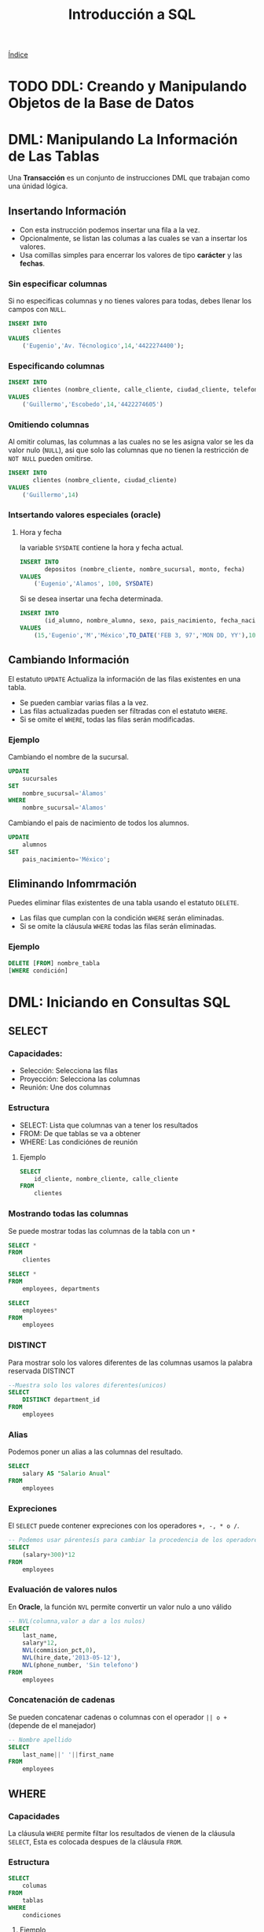 #+TITLE: Introducción a SQL
#+startup: fold
#+options: toc:4

[[file:~/org/Files/index.org][Índice]]

* TODO DDL: Creando y Manipulando Objetos de la Base de Datos
* DML: Manipulando La Información de Las Tablas
Una *Transacción* es un conjunto de instrucciones DML que trabajan como una únidad lógica.
** Insertando Información
- Con esta instrucción podemos insertar una fila a la vez.
- Opcionalmente, se listan las columas a las cuales se van a insertar los valores.
- Usa comillas simples para encerrar los valores de tipo *carácter* y las *fechas*.
*** Sin especificar columnas
Si no especificas columnas y no tienes valores para todas, debes llenar los campos con =NULL=.
#+begin_src sql
INSERT INTO
       clientes
VALUES
    ('Eugenio','Av. Técnologico',14,'4422274400');
#+end_src

*** Especificando columnas
#+begin_src sql
INSERT INTO
       clientes (nombre_cliente, calle_cliente, ciudad_cliente, telefono)
VALUES
    ('Guillermo','Escobedo',14,'4422274605')
#+end_src

*** Omitiendo columnas
Al omitir columas, las columnas a las cuales no se les asigna valor se les da valor nulo (=NULL=),
asi que solo las columnas que no tienen la restricción de =NOT NULL= pueden omitirse.
#+begin_src sql
INSERT INTO
       clientes (nombre_cliente, ciudad_cliente)
VALUES
    ('Guillermo',14)
#+end_src

*** Intsertando valores especiales (oracle)
**** Hora y fecha
la variable =SYSDATE= contiene la hora y fecha actual.
#+begin_src sql
INSERT INTO
       depositos (nombre_cliente, nombre_sucursal, monto, fecha)
VALUES
    ('Eugenio','Alamos', 100, SYSDATE)
#+end_src
Si se desea insertar una fecha determinada.
#+begin_src sql
INSERT INTO
       (id_alumno, nombre_alumno, sexo, pais_nacimiento, fecha_nacimiento, carrera)
VALUES
    (15,'Eugenio','M','México',TO_DATE('FEB 3, 97','MON DD, YY'),1000)
#+end_src

** Cambiando Información
El estatuto =UPDATE= Actualiza la información de las filas existentes en una tabla.
- Se pueden cambiar varias filas a la vez.
- Las filas actualizadas pueden ser filtradas con el estatuto =WHERE=.
- Si se omite el =WHERE=, todas las filas serán modificadas.
*** Ejemplo
Cambiando el nombre de la sucursal.
#+begin_src sql
UPDATE
    sucursales
SET
    nombre_sucursal='Álamos'
WHERE
    nombre_sucursal='Alamos'
#+end_src
Cambiando el pais de nacimiento de todos los alumnos.
#+begin_src sql
UPDATE
    alumnos
SET
    pais_nacimiento='México';
#+end_src

** Eliminando Infomrmación
Puedes eliminar filas existentes de una tabla usando el estatuto =DELETE=.
- Las filas que cumplan con la condición =WHERE= serán eliminadas.
- Si se omite la cláusula =WHERE= todas las filas serán eliminadas.
*** Ejemplo
#+begin_src sql
DELETE [FROM] nombre_tabla
[WHERE condición]
#+end_src

* DML: Iniciando en Consultas SQL
** SELECT
*** Capacidades:
- Selección: Selecciona las filas
- Proyección: Selecciona las columnas
- Reunión: Une dos columnas
*** Estructura
- SELECT: Lista que columnas van a tener los resultados
- FROM: De que tablas se va a obtener
- WHERE: Las condiciónes de reunión
**** Ejemplo
#+begin_src sql
SELECT
    id_cliente, nombre_cliente, calle_cliente
FROM
    clientes
#+end_src

*** Mostrando todas las columnas
Se puede mostrar todas las columnas de la tabla con un =*=
#+description: Selecciona todas las columnas de la tabla clientes
#+begin_src sql
SELECT *
FROM
    clientes
#+end_src

#+description: Selecciona todas las columnas de las tablas clientes y departmens
#+begin_src sql
SELECT *
FROM
    employees, departments
#+end_src

#+description: Selecciona todas las columnas de la tabla employees
#+begin_src sql
SELECT
    employees*
FROM
    employees
#+end_src

*** DISTINCT
Para mostrar solo los valores diferentes de las columnas usamos la palabra reservada DISTINCT
#+begin_src sql
--Muestra solo los valores diferentes(unicos)
SELECT
    DISTINCT department_id
FROM
    employees
#+end_src

*** Alias
Podemos poner un alias a las columnas del resultado.
#+begin_src sql
SELECT
    salary AS "Salario Anual"
FROM
    employees
#+end_src

*** Expreciones
El =SELECT= puede contener expreciones con los operadores =+, -, * o /=.
#+begin_src sql
-- Podemos usar párentesís para cambiar la procedencia de los operadores
SELECT
    (salary+300)*12
FROM
    employees
#+end_src

*** Evaluación de valores nulos
En *Oracle*, la función =NVL= permite convertir un valor nulo a uno válido
#+begin_src sql
-- NVL(columna,valor a dar a los nulos)
SELECT
    last_name,
    salary*12,
    NVL(commision_pct,0),
    NVL(hire_date,'2013-05-12'),
    NVL(phone_number, 'Sin telefono')
FROM
    employees
#+end_src

*** Concatenación de cadenas
Se pueden concatenar cadenas o columnas con el operador =|| o += (depende de el manejador)
#+begin_src sql
-- Nombre apellido
SELECT
    last_name||' '||first_name
FROM
    employees
#+end_src

** WHERE
*** Capacidades
La cláusula =WHERE= permite filtar los resultados de vienen de la cláusula =SELECT=,
Esta es colocada despues de la cláusula =FROM=.
*** Estructura
#+begin_src sql
SELECT
    columas
FROM
    tablas
WHERE
    condiciones
#+end_src
**** Ejemplo
#+description: esta consulta mostrará todas las columnas de la tabla employees donde department_id sea igual a 60
#+begin_src sql
SELECT *
FROM
    employees
WHERE
    department_id = 60;
#+end_src

*** Cadenas de caracteres y fechas
- Los caracteres de tipo string y fechas son delimitados con comillas simples.
- Son sensibles a Mayusculas.
- Las fechas son sensibles a un formato, para conocer este formato podemos hacer.
  #+begin_src sql
SELECT sysdate
FROM dual;
  #+end_src
- Las fechas pueden requerir la función =TO_DATE= para ser utilizadas en el =WHERE=.
*** Operadores de comparación
Se pueden usar los operadores de comparación \=, >,>\= y !=
#+begin_src sql
SELECT
    last_name, salary, commision_pct
FROM
    employees
WHERE
    commision_pct <= .2;
#+end_src

*** Operador BETWEEN
Este opreador se puede usar con cualquer tipo de dato y filtra entre dos valores dados (inclusivo)
#+begin_src sql
SELECT
    last_name, salary
FROM
    employees
WHERE
    salary BETWEEN 1500 AND 25000;
#+end_src

*** Operador IN
Concuerda con cualquer valor contenido en la lista. =IN(lista de valores)=
#+begin_src sql
SELECT
    last_name, salary, manager_id
FROM
    employees
WHERE
    manager_id IN (120, 123);
#+end_src

*** Operador LIKE
Sirve para hacer búsquedas con comodines de cadenas de caracteres.
- El símbolo =%= representa cero o varios caracteres.
- El símbolo =_= representa un cáracter.
#+begin_src sql
SELECT last_name
FROM employees
WHERE last_name LIKE 'S%';
#+end_src
Podemos combinar ambos patrones para concordar con una busqueda más compleja.
*** Operador IS NULL
Se usa para buscar valores nulos.
#+begin_src sql
SELECT
    last_name, manager_id
FROM
    employees
WHERE
    manager_id IS NULL;
#+end_src

*** Operadores lógicos
Estos operadores pueden ser usados con los () para hacer busquedas más específicas.
**** Operador AND
#+begin_src sql
SELECT
    employee_id, last_name, job_id, salary
FROM
    employees
WHERE
    salary >= 1100
    AND job_id='SA_MAN'
#+end_src

**** Operador OR
#+begin_src sql
SELECT
    employee_id, last_name, job_id, salary
FROM
    employees
WHERE
    salary >= 11000
    OR job_id='SA_MAN';
#+end_src

**** Operador NOT
#+begin_src sql
SELECT
    employee_id, last_name, job_id, salary
FROM
    employees
WHERE
    job_id NOT IN ('HR_REP','MK_REP'
                  'SA_REP','PU_MAN');
#+end_src

** ORDER BY
Esta cláusula nos permite ordenar las tablas de salida, puede ser
- =ASC= : de manera acendente.
- =DESC= : de manera decendente.
Esta clausula siempre debe estar al final, en la últma instrucción.
*** Decendente y Acentendente
Por defecto se ordena de manera acendente.
#+begin_src sql
SELECT
    last_name, salary*12, department_id, hire_date AS "Fecha de Contrato"
FROM
    employees
ORDER BY
      hire_date DESC;
#+end_src
En =ORDER BY= podemos ordenar llamando al alias de hire_date =ORDER BY "Fecha de Contrato" DESC;=.
*** Podemos ordenar múltiples columas en un orden
#+begin_src sql
SELECT
    last_name, salary*12, department_id depto, hire_date AS "Fecha de Contrato"
FROM
    employees
ORDER BY
      depto, hire_date;
#+end_src

*** Ordenando con columnas no proyectadas
#+begin_src sql
SELECT
    last_name, salary, department_id
FROM
    employees
ORDER BY
      job_id;
#+end_src
Podemos ordenar en base a columnas no proyectadas con el =SELECT=.
*** Ordenando con expresiones
#+begin_src sql
SELECT
    last_name, salary, department_id
FROM
    employees
ORDER BY
      salary*12;
#+end_src
Podemos usar expreciones para ordenar nuestras columnas.
* DML: Funciones Sobre Filas Individuales
- Manipulan unidades de dato.
- Varios argumentos, un valor de salida.
- Actuan sobre cada una de las filas regresadas.
- Regresan un resultado por fila.
- Pueden modificar tipos de dato.
- Pueden ser anidadas.
  + =nombre_funcion (columna | expreción , [arg1,arg2,...])=
** Funciones caracter
*** Case Conversion Function
Cambian las mayúsculas y minúsculas de cadenas de caracteres.
| Función                 | Resultado  |
|-------------------------+------------|
| =LOWER('SQL Course')=   | sql course |
| =UPPER('SQL Course')=   | SQL COURSE |
| =INITCAP('SQL Course')= | Sql Course |

*** Ejemplo
Si desconocemos cómo esta la información en la base de datos,
nos conviene convertir a minúsculas lo que obtenemos de la base de datos y hacer la comparación.
#+begin_src sql
SELECT
    employee_id, last_name, department_id
FROM
    employee
WHERE
    LOWER(last_name) = 'king';
#+end_src

** Funciones de manpulación de caracteres
Manipulan caracteres.
| Función                   | Resultado  |
|---------------------------+------------|
| =CONCAT('Good','String')= | GoodSrting |
| =SUBSTR('String',1,3)=    | Str        |
| =LENGTH('String')=        | 6          |
| =INSTR('String',r)=       | 3          |
| =LPAD(SALARY,10,'*')=     | ******500  |
*** Ejemplo

#+begin_src sql
SELECT
    last_name, CONCAT(last_name,first_name), LENGTH(last_name), INSTR(last_name,'s')
FROM
    employees
WHERE
    SUBSTR(last_name, 2, 2) = 'ar';
#+end_src

Dando como resultado la tabla:

| last_name | CONCAT(last_name,first_name) | LENGTH(last_name) | INSTR(last_name,'s') |
|-----------+------------------------------+-------------------+----------------------|
| Marke     | MarkeSteven                  |                 6 |                    0 |
| Hartstein | HartsteinMichael             |                 9 |                    5 |
| Vargas    | VargasPeter                  |                 6 |                    6 |

** Funciones Númericas
| Función           | Resultado |
|-------------------+-----------|
| =ROUND(45.926,2)= |     45,93 |
| =TRUNC(45.926,2)= |     45.92 |
| =MOD(1600, 300)=  |       100 |
** Trabajando con Fechas
- Oracle almacena las fechas internamente en un formato númerico: siglo, año, mes, día, horas, minutos, segundos.
- El formato por defecto en México es =DD/MM/YY=.
- =SYSDATE= es una función que retorna la fecha y hora de sistema.
- =DUAL= es una tabla comodín que se usa para ver =SYSDATE=.
*** Usando Funciones de Fecha

| Función                                  | Resultado   |
|------------------------------------------+-------------|
| =MONTHS_BETWEEN('01/09/95', '11/01/94')= | 19.6774194  |
| =ADD_MONTHS('11/01/94',6)=               | '11-JUL-94' |
| =NEXT_DAY('01/09/95','Viernes')=         | '08-SEP-95' |
| =LAST_DAY('01/09/95')=                   | '30-SEP-95' |
| =ROUND(TO_DATE('25/07/95'),'MONTH')=     | '01/08/95'  |
| =ROUND(TO_DATE('25/07/95'),'YEAR')=      | '01/01/96'  |
| =TRUNC(TO_DATE('25/07/95'),'MONTH')=     | '01/07/96'  |
| =TRUNC(TO_DATE('25/07/95'),'YEAR')=      | '01/01/95'  |

*Nota*: Se debe de escribir en inglés el segundo argumento.
** Conversión Implicita de Tipos de Datos
En asignaciones, Oracle puede convertir automáticamente.
| De              | A        |
|-----------------+----------|
| VARCHAR2 o CHAR | NUMERO   |
| VARCHAR2 o CHAR | FECHA    |
| NUMERO          | VARCHAR2 |
| FECHA           | VARCHAR2 |

En evaluación de expresiones, Oracle puede convertir automáticamente.
| De              | A      |
|-----------------+--------|
| VARCHAR2 o CHAR | NUMERO |
| VARCHAR2 o CHAR | FECHA  |

** Función TO_CHAR con Fechas
=TO_CHAR(fecha, 'formato')=
- El modelo de formato debe ser encerrado entre comillas simples y es sensible a Mayúsculas.
- Puede Incluir cualquier elemento de formato válido de fecha.
- Puede utilizarse un *Fm* para remover blancos o ceros a la izquerda.
*** Modelos de formato para fechas
| Modelo de formato | Significado                                |
|-------------------+--------------------------------------------|
| YYYY              | Año completo con números                   |
| YEAR              | Año completo en palabras                   |
| MM                | Mes en número                              |
| MONTH             | Nombre completo del mes                    |
| D                 | Día númerico                               |
| DY                | Abreviación de 3 letras del nombre del día |
| DAY               | Nombre completo del día de la semana       |

*** Ejemplos de formato
| Modelo          | resultado     |
|-----------------+---------------|
| =HH24:MI:SS AM= | 15:45:32 AM   |
| =DD "de" MONTH= | 12 de Octubre |
| =ddspth=        | fourteenth    |

*** Ejemplo de uso
#+begin_src sql
SELECT
    last_name,
    TO_CHAR(hire_date, 'DD Month YYYY') AS "Fecha de contratación"
FROM
    employees;
#+end_src

daria resultado a:

| last_name | Fecha de contratación |
|-----------+-----------------------|
| Grant     | 13 Enero 2000         |
| Whalen    | 17 Septiembre 1987    |

** Función TO_CHAR con Números
=TO_CHAR(número, 'formato')=

Se usan las siguientes tablas de formato:

| =9= | Representa un número          |
| =0= | Fuerza un cero                |
| =$= | Muestra un signo de dólar     |
| =.= | Imprime un punto              |
| =,= | Imprime un indicador de miles |

*** Ejemplo
#+begin_src sql
SELECT
    first_name,
    TO_CHAR(salary, '$99,999') fmt_salary
FROM
    employees
WHERE
    UPPER(last_name) = 'KING';
#+end_src

| first_name | salary | fmt_salary |
|------------+--------+------------|
| Steven     |  24000 | $24,000    |
| Janette    |  10000 | $10,000    |

*** Funciones =TO_NUMBER= y =TO_DATE=
- Se usa la función =TO_NUMBER= para convertir cadenas de caracteres a números con formato.
  + =TO_NUMBER(caracter)=
- Se usa la función =TO_DATE= para convertir cadenas de caracteres a fecha con formato.
  + =TO_DATE(caracter[, 'modelo de fomato'])=
** Función NVL
Convierte de un valor nulo a uno válido.
- Se puede usar con fecha, carácter y número.
- Los tipos de dato deben coincidir.

*** Ejemplo
#+begin_src sql
SELECT
    last_name,
    salary,
    commision_pct,
    (salary*12) + NVL(commision_pct*salary,0) AS "NVL",
    (salary*12) + (commision_pct*salary) "NULL"
From
    employees;
#+end_src

Que daria como resultado:

#+CAPTION: Si no nos encargamos de los valores nulos, nuestra operación da valor nulo.
| last_name | salary | commision_pct |   NVL |  NULL |
|-----------+--------+---------------+-------+-------|
| Grant     |   7000 |           .15 | 85050 | 85050 |
| Jhonson   |   6200 |            .1 | 75020 | 75020 |
| Taylor    |   3200 |               | 38400 |       |
| Fleaur    |   3100 |               | 37200 |       |

** Función DECODE
Facilita condiciones haciendo el trabajo de un =IF-THEN-ELSE=.
#+begin_src sql
DECODE (columna/expresión, condición 1, resultado 1
                           [condición 2, resultado 2, ...
                           , default])
#+end_src

*** Ejemplo
Con la consulta:
#+begin_src sql
SELECT
    job_id,
    salary,
    DECODE (SUBSTR(job_id, 4, 3),   'MAN', salary*1.20,
                                    'CLE', salary*1.15,
                                    'REP', salary*1.10,
                                           salary) AS "Salario Ajustado"
FROM
    employees;
#+end_src

Obtenemos la tabla:
| job_id   | salary | Salario Ajustado |
|----------+--------+------------------|
| SH_CLERK |   2600 |             2990 |
| AD_ASST  |   4400 |             4400 |
| MK_MAN   |  13000 |            15600 |
| HR_REP   |   6000 |             6600 |
| AC_MGR   |  12000 |            12000 |

** Anidando Funciones
- Las funciones sobre filas individuales pueden ser anidadas a cualquier nivel.
- Las funciones anidadas son evaluadas del nivel más interno al más externo.
  + =F3(F2(F1(col,arg1),arg2),arg3)=
* DML: Obteniendo Información de Múltiples Tablas
** ¿Qué es una reunión? (JOIN)
- Se usa para consultar información de múltiples tablas.
- La condición de reunión se escribe en la clausula =WHERE=.
- El número de condiciones depende de dos cosas:
  + El número de tablas listadas en la clausula =FROM=
  + De los atributos en común que tengan las tablas.
- Si las tablas solo tienen un solo atributo en común las condiciones dependen del número de tablas.
  + Sea $n$ el numero de de tablas en la clausula =FROM=.
  + El número de condiciones de reunión serán $n-1$.

Ejemplo:
#+begin_src sql
SELECT
    tabla1.columna1,
    tabla2.columna1
FROM
    tabla1, tabla2
WHERE
    tabla1.columna_comun = tabla2.columna_comun;
#+end_src

*** Producto cartesiano
Se forma cuando:
- Se omite la condición de reunión.
- La condición de reunión es inválida.
- Todas las filas de la primer tabla se reúnen con todas las filas de la segunda tabla.

Para evitar un producto cartesiano, siempre se debe incluir una condición de reunión valida
en el =WHERE=.
**** Ejemplo
Si generamos un producto cartesiano de las tablas employees.last_name (107 Filas) y departmens.department_name (27 Filas)
Obtenemos una tabla resultante con 2849 filas ya que $107 \cdot 27 = 2849$, dando una consulta seguramente incorrecta.
** Tipos de reuniones
*** Equi join
Unimos dos tablas con un operador de igualdad, retornando solo las filas que coinciden en ambas tablas.
#+begin_src sql
SELECT
    E.employee_id,
    E.last_name,
    E.department_id,
    D.department_name,
    D.location
FROM
    employees E, departments D
WHERE
    E.department_id = D.department_id;
#+end_src

**** Uniendo más de dos tablas
#+begin_src sql
SELECT
    E.employee_id,
    E.last_name,
    E.department_id,
    D.department_name,
    D.location_id,
    L.city
FROM
    employees E, departmens D, locations L
WHERE
    E.department_id = D.department_id
    AND D.location_id = L.location_id;
#+end_src

*** Non-equi join
Usan operadores de comparación en lugar de los operadores de igualdad, además de condiciones.
#+begin_src sql
SELECT
    E.last_name,
    E.salary,
    S.grade
FROM
    employees E, salary_grades S
WHERE
    E.salary BETWEEN S.low AND S.high;
#+end_src

*** Outer join
Se usan para ver las filas que usualmente no se muestran con las condiciones de reunión (Como valores nulos).
- El simbolo del Outher join en oracle es (+), En otros manejadores puede ser *.
#+begin_src sql
SELECT
    table1.column,
    table1.column
FROM
    table1, table2
WHERE
    table1.column(+) = table2.column;
#+end_src

*** Self join
Se usan para unir una tabla con ella misma, usando alias diferentes.
#+begin_src sql
SELECT
    E.last_name||' tabaja para '||J.last_name
FROM
    employees E, employees J
WHERE
    E.manager_id = J.manager_id;
#+end_src

* DML: Funciones de Agregación
** Funciones de grupo
Operan en un conjunto de filas para dar resultados por grupo.
- Las funciones =MIN= y =MAX= pueden usarse con cualquer tipo de dato.
- Las funciones de grupo ignoran los valores nulos, por lo que es necesario el uso de la función =NVL=.

Funciones de grupo:
- =COUNT= : Cuenta los elementos.
- =MAX= : El máximo elemento.
- =MIN= : El mínimo elemento.
- =AVG= : Promedio.
- =VARIANCE= : Varianza.
- =STDDEV= : Desviación estándar.
** Funciones con Argumentos Númericos
Las funciones =AVR=, =SUM=, =MAX=, y =MIN= se pueden usar para datos númericos.

#+begin_src sql
SELECT
    AVR(salary),
    SUM(salary),
    MAX(salary),
    MIN(salary)
FROM
    employees;
#+end_src

** Función COUNT
=COUNT(*)= Retorna el número de filas de una columna.
#+begin_src sql
SELECT
    COUNT(*)
FROM
    employees;
#+end_src

Podemos contar los valores únicos.
#+begin_src sql
SELECT
    COUNT(DISTINCT last_name)
FROM
    employees;
#+end_src

** Creando grupos de datos
Podemos dividir las filas de una columna en grupos más pequeños con la cláusula =GROUP BY=.
- Si incluyes una función de grupo en la cláusula =SELECT=, *no* puedes seleccionar los resultados
  individuales, a menos que la columna individual aparezca en la cláusula =GROUP BY=, de lo contrario
  obtendras un error.
- Usa la cláusula =WHERE= para pre-excluir las filas que no necesites, antes de crear los grupos.
- No se pueden usar los alias de las columnas en la cláusula =GROUP BY=.
- Se pueden ordenar las columnas con la cáusula =ORDER BY=, que siempre debe de ser la última cáusula.
*** Ejemplo
#+begin_src sql
SELECT
    departments_id,
    AVG(salary)
FROM
    employees
GROUP BY
    department_id;
#+end_src
También es posible agrupar usando multiples columnas.

*** Consultas Ilegales
- Cualquier columna o expreción en la lista del =SELECT=, que no se encuentre en una función de grupo,
  debe de ir en la lista =GROUP BY=
- No puedes usar la cláusula =WHERE= para filtrar grupos, en ese caso debes de usar la cláusula =HAVING=.
*** Cláusula HAVING
Los grupos que coincidan con la condición =HAVING= serán mostrados.
#+begin_src sql
-- Estructura --
SELECT
    column, función_de_grupo(column)
FROM
    table
[WHERE
    condition]
[GROUP BY
    agrupar_por_expresión]
[HAVING
    condición]
[ORDER BY
    column]
#+end_src

**** Ejemplo
#+begin_src sql
SELECT
    department_name AS "Departamento",
    sum(salary) AS "Nomina Total"
FROM
    employees E, departments D
WHERE
    E.department_id = D.department_id
GROUP BY
    department_name
HAVING
    sum(salary) < 1500
ORDER BY
    "Nomina Total";
#+end_src

* DML: Subconsultas
Permiten ejecutar una consulta más pequeña dentro de una consulta.

Guia para el uso de las subconsultas:
- Siempre deben de ir encerradas entre parentesís.
- Se deben de ubicar el lado *derecho* del operador de comparación.
- No agregar la cláusula =ORDER BY= dentro de una subconsulta.
- Usar operadores sobre filas individuales con subconsultas que regresen filas individuales.
- Usar operadores sobre múltiples filas con subconsultas que regresen múltiples filas.
** Subconsultas de Una Sola Fila
- Regresan una sola fila.
- Usan operadores de comparación sobre filas individuales.
*** Ejemplo
#+begin_src sql
SELECT
    last_name||' '||first_name AS "Empleado",
    job_id,
    salary
FROM
    employees
WHERE
    job_id =    (SELECT
                    job_id,
                FROM
                    employees
                WHERE
                    employee_id = 103)
    AND salary >    (SELECT
                        salary
                    FROM
                        employees
                    WHERE
                        employee_id = 203);
#+end_src

** Subconsultas de Múltiples filas
- Regresan más de una sola fila.
- Usan comparaciones de comparación sobre múltiples filas.

Operadores de comparación en Múltiples columas:
| Operador | Descripción                                                          |
|----------+----------------------------------------------------------------------|
| =IN=     | Igual a cualquer elemento de la lista                                |
| =ANY=    | Compara el valor con cada uno de los valores que retorna la consulta |
| =ALL=    | Compara el valor con todos los valores dados por la subconsulta      |

*** Ejemplo
#+begin_src sql
SELECT
    employee_id,
    last_name,
    job_id,
    salary
FROM
    employees
WHERE
    salary < ANY (
                SELECT
                    salary
                FROM
                    employees
                WHERE
                    job_id LIKE '%_REP')
    AND job_id NOT LIKE '%_REP'
ORDER BY
    salary;
#+end_src

** Subconsultas de múltiples columnas
La consulta principal compara con los valores de una subconsulta que devuelve múltiples filas y
columas.
*** Ejemplo
Muestra el apellido, la fecha de contratación, el salario y el número de departamento de cualquier
empleado que coincida en fecha de contratación y salario con cualquier subordinado del empleado 100.

#+begin_src sql
SELECT
    last_name,
    hire_date,
    salary,
    department_id
FROM
    employees
WHERE
    (hire_date, salary) IN (SELECT
                                hire_date,
                                salary
                            FROM
                                employees
                            WHERE
                                manager_id=100)
ORDER BY
    last_name;
#+end_src

*** Subconsultas en la cáusula FROM
Se pueden hacer subconsultas en la cláusula =FROM=, esto lleva a la creación de una tabla temporal en el buffer.

#+begin_src sql
SELECT
    a.last_name,
    a.salary
    a.department_id,
    b.salavg
FROM
    employees a,    (SELECT
                        department_id,
                        AVG(salary) salavg
                    FROM
                        employees
                    GROUP BY
                        department_id) b
WHERE
    a.department_id = b.department_id
    AND a.salary > b.salavg;
#+end_src

* DML: Creando y Manipulando Objetos de la Base de Datos
** Creando una tabla usando consultas
Si el manejador tiene la opción de copiado masivo de datos (/Bulk Copy/),
es posible crear tablas (temporales o permanentes) al momento de realizar una consulta.
*** Ejemplo: Creando tablas permanentes
#+begin_src sql
SELECT
    * INTO depto100
FROM
    employees
WHERE
   department_id = 100;
#+end_src

*** Ejemplo: Creando tablas temporales
#+begin_src sql
SELECT
    ,* INTO #depto100
FROM
    employees
WHERE
    department_id = 100;
#+end_src

** Cereando una tabla usando Subconsultas
Una tabla puede ser llenada combinando la cláusula =CREATE TABLE= y una subconsulta.
- Si espeificas columas, debes de hacer coincidir el número de columas definidas
  con las columas regresadas por la subconsulta.
- Se definen nombres de consultas y valores
*** Ejemplo
#+begin_src sql
CREATE TABLE depto30 AS
    (SELECT
        employee_id empno,
        last_name,
        first_name
        salary*12 salanual,
        hire_date hiredate
    FROM
        employees
    WHERE
        department_id = 30);
#+end_src

** Vistas
Es un objeto de la Base de Datos que es una representación lógica de subconjuntos de
datos de una o más tablas.
*** ¿Por qué vistas?
- Para restringir el acceso a ciertos objetos de la base de datos.
- Para simplificar consultas complejas.
- Para permitir independencia de datos.
- Para personalizar la forma en que se muestran los mismos datos según la necesidad
  de cada tipo de usuario.
*** Estructura de las vistas
- Se incluye una subconsulta en el esta =CREATE VIEW=
- La subconsulta puede contener sintaxís compleja, incluyendo joins, subconsultas y grupos.
- La subconsulta *no* debe contener la cláusula =ORDER BY=.
#+begin_src sql
CREATE [OR REPLACE] [FORCE|NONFORCE] VIEW view
       [(alias[,alias]...)]
AS subconsulta
[WITH CHECK OPTION [CONSTRAINT restricción]]
[WITH READ ONLY]
#+end_src

*** Creando vistas
Crea una vista, EMPVU10, que contenga los detalles de los empleados del departamento 90.
#+begin_src sql
CREATE VIEW vw_emp90
AS
    SELECT
        employee_id,
        last_name,
        job_id
    FROM
        employees
    WHERE
        department_id = 90;
#+end_src

Puedes describir la estructura de la vista usando el comando =DESCRIBE=.
#+begin_src sql
DESCRIBE vw_emp90
#+end_src

*** Tipos de vistas
| caracteristicas          | vistas simples | vistas complejas |
|--------------------------+----------------+------------------|
| Número de tablas         | Una            | Una o más        |
| Contiene funciones       | No             | Si               |
| Contiene Grupos de datos | No             | Si               |
| DML a través de la vista | Si             | No siempre       |
*** Modificando una Vista
* DML: Producir impresiones legibles con SQL*Plus
** Posibilidades de edición
- SQL*Plus almacena un buffer con la última sentencia SQL introducida.
- Esta sentencia puede ser recuperada para ejecutarla de nuevo con los comandos
  + =RUN= Visualiza la sentencia antes de ejecutarla.
  + =/= Ejecuta la sentencia sin visualizarla.
- También podemos editar la sentencia SQL mediante un editor en línea.
  + =APPEND texto= Añade texto al final de la linea.
  + =CHANGE/fuente/destino= Cambia 'fuente' por 'destino'.
    - =CHANGE/texto= Quita 'texto' de una linea.
  + =CLEAR BUFFER= borra el buffer.
  + =INPUT= inserta una o más lineas.
- Podemos acceder desde el editor del sistema operativo al buffer.
  + Necesitamos definir la variable =define_editor= Ej. =define_editor=vim=
  + Accedemos al buffer con el comando =edit=.
** Archivos SPOOL y SQL
- SQL*Plus considera dos tipos de archivos, SPOOL y de comandos.
  + Un archivo SPOOL almacena los comandos y resultados de una o varias consultas.
    - =SPOOL archivo= Iniciamos SPOOL indicando el nombre del archivo de salida.
    - =SPOOL OUT= Manda el archivo SPOOL a la impresora.
    - =SPOOL OOF= Cierra el archivo SPOOL.
    - =EXIT= Al salir de la sección se cierran los archivos SPOOL.
  + Los archivos de comando almacenan instrucciones SQL y tiene de exención =.sql=.
    - Para editarlo se usa el comando =EDIT=.
    - Para ejecutarlo se usa el comando =START archivo= o =@archivo=.
** Variables de sustitución
- SQL*PLUS puede utilizar el =&= para guardar valores temporalmente.
  + Pueden ser predefinidas con los comandos:
    - =ACEPT= Lee la linea de entrada y la almacena en una variable.
    - =DEFINE=  Crea y asigna el valor en una variable.
  + Estas variables pueden ser usadas de manera interactivamente en el =WHERE=.
    - Alterar títulos.
    - Obtener valores de entrada.
    - Valores de paso, Tomar valores de una secuencia SQL a otra.
    - Ejemplo:

     #+begin_src sql
SQL> SELECT empno, ename, sal, depto
FROM emp
WHERE empno = &employee_num;

Enter value for employee_num: 7369

EMPNO ENAME SAL  DEPTNO
----- ----- --- --------
7369  SMITH 800       20

SQL> define oficio=Analista
SQL> define tabla=emp
SQL> select nombre,job from &tabla where job='&oficio';
old   1: select nombre, oficio from &tabla where oficio='&oficio'
new   1: select nombre, oficio from emp where oficio='Analista'
     #+end_src

** Comando =SET VERIFY=
- Se usa para confirmar los cambios de las sentencias SQL.
  + Obliga a SQL*PLUS a desplegar el valor de las variables antes y despues de reemplazar.

    #+begin_src sql
SQL> SET VERIFY ON
SQL> SELECT empno, ename, sal, deptno
   2 FROM emp
   3 WHERE empno= &employee_num;

Enter value for employee_num: 7369

Old  3: WHERE empno=&employee_num
New  3: WHERE empno=7369
    #+end_src

** Doble && para la sustitución de variables
- Se puede utilizar para la sustitución de variables
  + Solo es una sustitución de un solo uso, después volverá a ser el anterior

#+begin_example
SQL> SELECT empno, ename, job, &&column_name
FROM emp
ORDER BY &colum_name

Enter value for colum_name: deptno

EMPNO ENAME  JOB      DEPTNO
----- ------ -------------- ------
 7839 KING  PRESIDENT         10
 7782 CLARK  MANAGER    10
 7934 MILLER CLERK    10
#+end_example

** Definiendo variables de usuario
- Se pueden predefinir variables de usuario antes de ejecutar una sentencia.
  + =DEFINE variable=value= Crea una variable tipo CHAR y le asigna un valor.
  + =DEFINE variable= Despliega una variable, su valor y su tipo de dato.
  + =DEFINE= Despliega todas las variables de usuario y su información
  + =ACCEPT= Lee a una linea de entrada del usuario y almacena la variable.
*** Comando =ACCEPT=
- Explícitamente define una variable de tipo NUMBER o DATE.
- Oculta la entrada del usuario por razones de seguridad.
- =ACCEPT varibale [datatype] [FORMAT format] [PROMPT text] [HIDE]=
  + Variable: el nombre de la variable que almacena el valor.
  + DATATYPE: Puede ser NUMBER, CHAR o DATE.
  + FORMAT: Especifica el formato, por ejemplo A10, 9,999.
  + PROMPT: text, es el texto que se despliega antes de que el usuario introduzca el valor.
  + HIDE: Oculta el valor que introduce el usuario.

   #+begin_example
ACCEPT p_dept PROMPT ‘Provide the department name:’
SELECT *
FROM dept
WHERE dname = UPPER(‘&p_dept’)

Provide the department name: Sales

DEPTNO DNAME LOC
------ ---------- -------
    30 SALES CHICAGO
   #+end_example

*** Comandos =DEFINE= y =UNDEFINE=
- Las variables son definidas hasta que:
  + Se use el comando =UNDEFINE=.
  + Salga de SQL*PLUS.
  + Se modifica el archivo *login.sql* para que cada variable sea creada al iniciar.

  + Ejemplo:
    - Se crea una variable para almacenar el nombre del departamento.

       #+begin_example
    SQL> DEFINE deptname=sales
    SQL> DEFINE deptname
    DEFINE deptname   = “sales”(CHAR)
       #+end_example

    - Se crea la variable deptname, y la sentencia despliega.

     #+begin_example
SQL> SELECT *
FROM dept
WHERE dname = UPPER(‘&deptname’);

DEPTNO DNAME  LOC
------ ------ -------
    30 SALES  CHICAGO
     #+end_example

    - Para borrar la variable definida, se usa =UNDEFINE=.

     #+begin_example
SQL> UNDEFINE deptname
SQL> DEFINE deptname
Symbol deptname is UNDEFINE.
     #+end_example

** Personalizando el ambiente de SQL*PLUS
- Se usan los comandos =SET= para controlar la sesión actual.
  + =SET system_variable value=
- Se pueden verificar los contenidos de las variables con =SHOW=.

 #+begin_example
SQL> SET ECHO ON
SQL> SHOW ECHO
echo ON
 #+end_example

- Para poder mostrar todos los valores del comando =SET= se usa =SHOW ALL=.
- El archivo *login.sql* contiene todos los comandos SQL y =SET= con valores standard.
** Comandos para dar formato SQL*Plus
- =COL[UMN] {clumn option}= controla el formato de las columnas.
- =TITI[tle] {text OFF/ON}= Especifica un titulo para cada página del reporte.
- =BTI[TLE] {text OFF/ON}= Especifica un pie de página para el reporte.
- =BRE[AK] {ON report_element}= Suprime valores duplicados y selecciona filas de datos
  con avances de linea.

 #+begin_quote
Todos los comandos de formato siguen teniendo efecto hasta al final de la sesión
 #+end_quote

*** El comando =COLUMN=
Opciones:
- =CLE[AR]= Borra el formato de cualquer columna.
- =FOR[MAT] format=
- =HEA[DING] text= Fija el titulo en la columna.
- =JUS[TIFY] {align}= Justifica el titulo de la columna ya sea izquierda, centro o derecha.
- =NOPRI[INT]= Oculta la columna.
- =NUL[L] text= Especifica el texto que se desplegará para los valores ~NULL~.
- =PRI[NT]= Muestra la columna.
- =TRU[NCATED]= Trunca la secuencia en el extremo de la primera linea del informe.
- =WRA[PED]= Cambia el final de la palabra a la siguiente linea.

Para  realizar ajustes actuales para las columnas, se usan:
- =COL[UMN] column= Despliega el valor de la columna especificada.
- =COL[UMN]= Despliega el valor de todas las columnas.
- =COL[UMN] column CLEAR= Quita ajustes para la columna especifica.
- =CLE[AR] COL[UMN]= Quita ajustes para todas las columnas.

**** Ejemplo
1. Crear títulos para las columnas

#+begin_src sql
COLUMN ename HEADING ‘Employee|Name’ FORMAT A15
COLUMN sal JUSTIFY LEFT FORMAT $99,990.00
COLUMN mgr FORMAT 999999999 NULL ‘No manager’

Select ename,sal,mgr from emp;

#+end_src

2. Despliega el valor actual para el nombre.

#+begin_src sql
COLUMN ename
#+end_src
*** Comandos =TITLE= y =BTITLE=
- Formato para títulos y Pie de página.
  + =TI[TLE] [text|OFF|ON]=.
- Especificar el título del reporte.
  + =SQL> TTITLE ‘Salary|Report’=.
- Especificar el pie de página.
  + =SQL> BTITLE ‘Confidential’=.
- Se usa la =|= (barra vertical) para separar el titulo en varias lineas.
*** Comando =BREAK=
- Elimina las filas duplicadas.
- Para suprimir los duplicados.
  + =SQL> BREAK ON ename ON job=.
- Para seleccionar un grupo de filas.
  + =SQL> BREAK ON ename SKIP 4 ON job SKIP 2=
- se puede usar el comando para seleccionar un grupo de filas y eliminar valores duplicados.
- Sintaxis:
  + =BREAK on column [|alias|row] [skip n|dup|page] on … [on report]=
  + Donde:
    - =page= - Cambia a una pagina nueva cuando el valor de =BREAK= cambia.
    - =skip n= - Salta n número de llenas cuando el valor de =BREAK= cambia y puede
      ser activado con:
      + =Column=.
      + =Row=.
      + =Page=.
      + =Report=.
    - =Duplicate= - Despliega los valores duplicados.
- Para limpiar todos los valores de =BREAK= se utiliza el comando =CLEAR=.
*** Crear un fichero FLAT (plano)
- Para mover datos entre diverso software a veces es necesario utilizar un archivo FLAT.
  + FLAT = Un archivo sin caracteres de escape, títulos o caracteres adicionales.
- Para lograr un archivo FLAT se utilizan los siguientes =SET=.

  #+begin_src sql
SET NEWPAGE 0
SET SPACE 0
SET LINESIZE 80
SET PAGESIZE 0
SET ECHO OFF
SET FEEDBACK OFF
SET HEADING OFF
  #+end_src

*** Lineas de comandos SQL*PLUS
